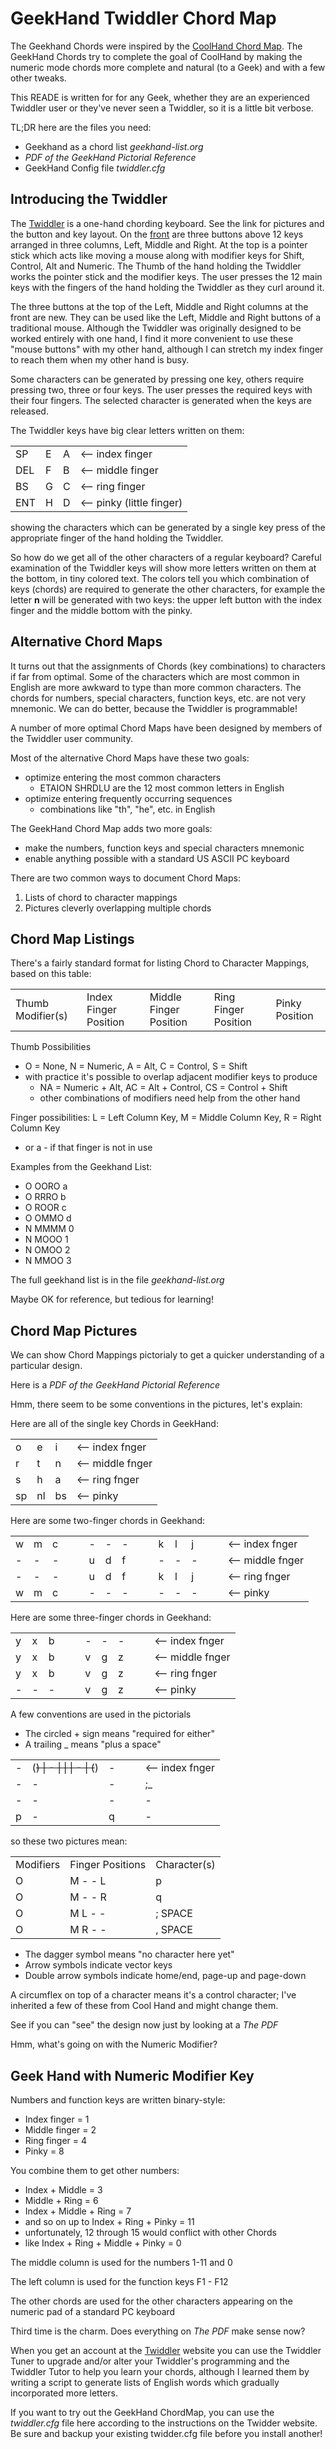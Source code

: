* GeekHand Twiddler Chord Map

The Geekhand Chords were inspired by the [[https://forum.tekgear.com/t/cool-hand-a-beginner-friendly-chord-map][CoolHand Chord Map]]. The GeekHand Chords
try to complete the goal of CoolHand by making the numeric mode chords more
complete and natural (to a Geek) and with a few other tweaks.
	
This READE is written for for any Geek, whether they are an experienced Twiddler
user or they've never seen a Twiddler, so it is a little bit verbose.

TL;DR here are the files you need:
- Geekhand as a chord list [[geekhand-list.org]]
- [[geekhand-fancier.pdf][PDF of the GeekHand Pictorial Reference]]
- GeekHand Config file [[twiddler.cfg]]

** Introducing the Twiddler

The [[https://twiddler.tekgear.com][Twiddler]] is a one-hand chording keyboard. See the link for pictures and the
button and key layout. On the _front_ are three buttons above 12 keys arranged
in three columns, Left, Middle and Right. At the top is a pointer stick which
acts like moving a mouse along with modifier keys for Shift, Control, Alt and
Numeric. The Thumb of the hand holding the Twiddler works the pointer stick and
the modifier keys. The user presses the 12 main keys with the fingers of the
hand holding the Twiddler as they curl around it.

The three buttons at the top of the Left, Middle and Right columns at the front
are new. They can be used like the Left, Middle and Right buttons of a
traditional mouse. Although the Twiddler was originally designed to be worked
entirely with one hand, I find it more convenient to use these "mouse buttons"
with my other hand, although I can stretch my index finger to reach them when my
other hand is busy.

Some characters can be generated by pressing one key, others require pressing
two, three or four keys. The user presses the required keys with their four
fingers. The selected character is generated when the keys are released.

The Twiddler keys have big clear letters written on them:

| SP  | E | A | <-- index finger          |
| DEL | F | B | <-- middle finger         |
| BS  | G | C | <-- ring finger           |
| ENT | H | D | <-- pinky (little finger) |

showing the characters which can be generated by a single key press of the
appropriate finger of the hand holding the Twiddler.

So how do we get all of the other characters of a regular keyboard? Careful
examination of the Twiddler keys will show more letters written on them at the
bottom, in tiny colored text. The colors tell you which combination of keys
(chords) are required to generate the other characters, for example the letter
*n* will be generated with two keys: the upper left button with the index finger
and the middle bottom with the pinky.

** Alternative Chord Maps

It turns out that the assignments of Chords (key combinations) to characters if
far from optimal. Some of the characters which are most common in English are
more awkward to type than more common characters. The chords for numbers,
special characters, function keys, etc. are not very mnemonic. We can do better,
because the Twiddler is programmable!

A number of more optimal Chord Maps have been designed by members of the Twiddler
user community.

Most of the alternative Chord Maps have these two goals:
- optimize entering the most common characters
  - ETAION SHRDLU are the 12 most common letters in English
- optimize entering frequently occurring sequences
  - combinations like "th", "he", etc. in English

The GeekHand Chord Map adds two more goals:
- make the numbers, function keys and special characters mnemonic
- enable anything possible with a standard US ASCII PC keyboard

There are two common ways to document Chord Maps:
1. Lists of chord to character mappings
2. Pictures cleverly overlapping multiple chords
   
** Chord Map Listings
 
There's a fairly standard format for listing Chord to Character Mappings, based on this table:

| Thumb Modifier(s) | Index Finger Position | Middle Finger Position | Ring Finger Position | Pinky Position |

Thumb Possibilities
+ O = None,    N = Numeric, A = Alt, C = Control, S = Shift
+ with practice it's possible to overlap adjacent modifier keys to produce
  + NA = Numeric + Alt, AC = Alt + Control, CS = Control + Shift
  + other combinations of modifiers need help from the other hand
 
Finger possibilities: L = Left Column Key, M = Middle Column Key, R = Right Column Key
- or a - if that finger is not in use

Examples from the Geekhand List:
- O OORO a
- O RRRO b
- O ROOR c
- O OMMO d
- N MMMM 0
- N MOOO 1
- N OMOO 2
- N MMOO 3

The full geekhand list is in the file [[geekhand-list.org]]

Maybe OK for reference, but tedious for learning!

** Chord Map Pictures

We can show Chord Mappings pictorialy to get a quicker understanding of a particular design.

Here is a [[geekhand-fancier.pdf][PDF of the GeekHand Pictorial Reference]]

Hmm, there seem to be some conventions in the pictures, let's explain:

Here are all of the single key Chords in GeekHand:

| o  | e  | i  | <-- index fnger  |
| r  | t  | n  | <-- middle fnger |
| s  | h  | a  | <-- ring fnger   |
| sp | nl | bs | <-- pinky        |

Here are some two-finger chords in Geekhand:

| w | m | c |   |   | - | - | - |   |   | k | l | j |   |   | <-- index fnger  |
| - | - | - |   |   | u | d | f |   |   | - | - | - |   |   | <-- middle fnger |
| - | - | - |   |   | u | d | f |   |   | k | l | j |   |   | <-- ring fnger   |
| w | m | c |   |   | - | - | - |   |   | - | - | - |   |   | <-- pinky        |

Here are some three-finger chords in Geekhand:

| y | x | b |   |   | - | - | - |   |   | <-- index fnger  |
| y | x | b |   |   | v | g | z |   |   | <-- middle fnger |
| y | x | b |   |   | v | g | z |   |   | <-- ring fnger   |
| - | - | - |   |   | v | g | z |   |   | <-- pinky        |

A few conventions are used in the pictorials
- The circled + sign means "required for either"
- A trailing _ means "plus a space"

| - | (+) | - |   |   | -  | (+) | -  |   |   | <-- index fnger  |
| - | -   | - |   |   | ;_ | -   | ,_ |   |   | <-- middle fnger |
| - | -   | - |   |   | -  | -   | -  |   |   | <-- ring fnger   |
| p | -   | q |   |   | -  | -   | -  |   |   | <-- pinky        |

so these two pictures mean:

| Modifiers | Finger Positions | Character(s) |
| O         | M - - L          | p            |
| O         | M - - R          | q            |
| O         | M L - -          | ; SPACE      |
| O         | M R - -          | , SPACE      |

- The dagger symbol means "no character here yet"
- Arrow symbols indicate vector keys
- Double arrow symbols indicate home/end, page-up and page-down

A circumflex on top of a character means it's a control character;
I've inherited a few of these from Cool Hand and might change them.

See if you can "see" the design now just by looking at a [[geekhand-fancier.pdf][The PDF]]

Hmm, what's going on with the Numeric Modifier?

** Geek Hand with Numeric Modifier Key

Numbers and function keys are written binary-style:
- Index finger = 1
- Middle finger = 2
- Ring finger = 4
- Pinky = 8

You combine them to get other numbers:
- Index + Middle = 3
- Middle + Ring = 6
- Index + Middle + Ring = 7
- and so on up to Index + Ring + Pinky = 11
- unfortunately, 12 through 15 would conflict with other Chords
- like Index + Ring + Middle + Pinky = 0

The middle column is used for the numbers 1-11 and 0

The left column is used for the function keys F1 - F12

The other chords are used for the other characters appearing on the numeric pad of a standard PC keyboard

Third time is the charm.  Does everything on [[geekhand-fancier.pdf][The PDF]] make sense now?

When you get an account at the [[https://twiddler.tekgear.com][Twiddler]] website you can use the Twiddler Tuner
to upgrade and/or alter your Twiddler's programming and the Twiddler Tutor to
help you learn your chords, although I learned them by writing a script to
generate lists of English words which gradually incorporated more letters.

If you want to try out the GeekHand ChordMap, you can use the [[twiddler.cfg]] file
here according to the instructions on the Twidder website. Be sure and backup
your existing twidder.cfg file before you install another!
